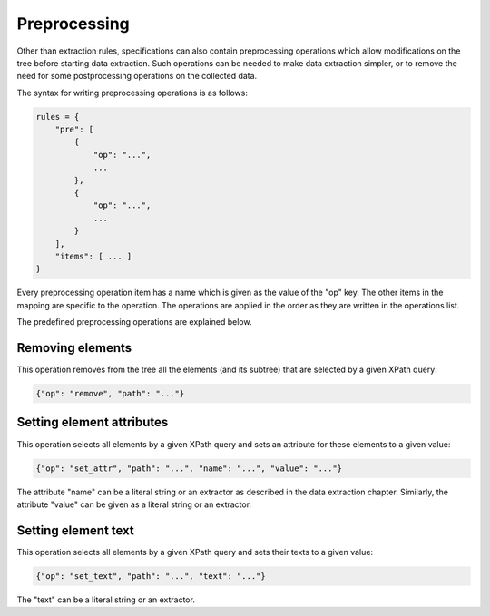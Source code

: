 Preprocessing
=============

Other than extraction rules, specifications can also contain preprocessing
operations which allow modifications on the tree before starting
data extraction.
Such operations can be needed to make data extraction simpler,
or to remove the need for some postprocessing operations on the collected data.

The syntax for writing preprocessing operations is as follows:

.. code-block:: python

   rules = {
       "pre": [
           {
               "op": "...",
               ...
           },
           {
               "op": "...",
               ...
           }
       ],
       "items": [ ... ]
   }

Every preprocessing operation item has a name which is given as the value
of the "op" key.
The other items in the mapping are specific to the operation.
The operations are applied in the order as they are written in the operations
list.

The predefined preprocessing operations are explained below.

Removing elements
-----------------

This operation removes from the tree all the elements (and its subtree)
that are selected by a given XPath query:

.. code-block:: python

   {"op": "remove", "path": "..."}

Setting element attributes
--------------------------

This operation selects all elements by a given XPath query and
sets an attribute for these elements to a given value:

.. code-block:: python

   {"op": "set_attr", "path": "...", "name": "...", "value": "..."}

The attribute "name" can be a literal string or an extractor as described
in the data extraction chapter.
Similarly, the attribute "value" can be given
as a literal string or an extractor.

Setting element text
--------------------

This operation selects all elements by a given XPath query and
sets their texts to a given value:

.. code-block:: python

   {"op": "set_text", "path": "...", "text": "..."}

The "text" can be a literal string or an extractor.
